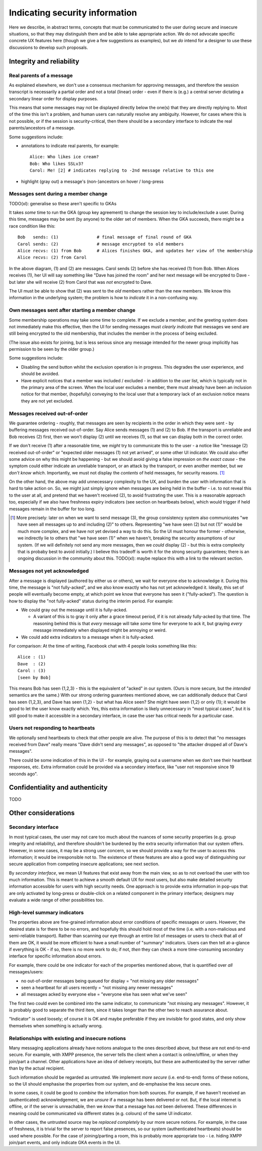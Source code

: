 ===============================
Indicating security information
===============================

Here we describe, in abstract terms, concepts that must be communicated to the
user during secure and insecure situations, so that they may distinguish them
and be able to take appropriate action. We do not advocate specific concrete UX
features here (though we give a few suggestions as examples), but we *do*
intend for a designer to use these discussions to develop such proposals.

Integrity and reliability
=========================

Real parents of a message
-------------------------

As explained elsewhere, we don't use a consensus mechanism for approving
messages, and therefore the session transcript is necessarily a partial order
and not a total (linear) order - even if there is (e.g.) a central server
dictating a secondary linear order for display purposes.

This means that some messages may not be displayed directly below the one(s)
that they are directly replying to. Most of the time this isn't a problem, and
human users can naturally resolve any ambiguity. However, for cases where this
is not possible, or if the session is security-critical, then there should be a
secondary interface to indicate the real parents/ancestors of a message.

Some suggestions include:

- annotations to indicate real parents, for example::

    Alice: Who likes ice cream?
    Bob: Who likes SSLv3?
    Carol: Me! [2] # indicates replying to -2nd message relative to this one

- highlight (gray out) a message's (non-)ancestors on hover / long-press

Messages sent during a member change
------------------------------------

TODO(xl): generalise so these aren't specific to GKAs

It takes *some* time to run the GKA (group key agreement) to change the session
key to include/exclude a user. During this time, messages may be sent (by
anyone) to the older set of members. When the GKA succeeds, there might be a
race condition like this::

    Bob   sends: (1)               # final message of final round of GKA
    Carol sends: (2)               # message encrypted to old members
    Alice recvs: (1) from Bob      # Alices finishes GKA, and updates her view of the membership
    Alice recvs: (2) from Carol

In the above diagram, (1) and (2) are messages. Carol sends (2) before she has
received (1) from Bob. When Alices receives (1), her UI will say something like
"Dave has joined the room" and her next message will be encrypted to Dave - but
later she will receive (2) from Carol that was *not* encrypted to Dave.

The UI must be able to show that (2) was sent to the *old* members rather than
the new members. We know this information in the underlying system; the problem
is how to *indicate* it in a non-confusing way.

Own messages sent after starting a member change
------------------------------------------------

Some membership operations may take some time to complete. If we exclude a
member, and the greeting system does not immediately make this effective, then
the UI for sending messages must *clearly indicate* that messages we send are
still being encrypted to the old membership, that includes the member in the
process of being excluded.

(The issue also exists for joining, but is less serious since any message
intended for the newer group implicitly has permission to be seen by the older
group.)

Some suggestions include:

- Disabling the send button whilst the exclusion operation is in progress.
  This degrades the user experience, and should be avoided.

- Have explicit notices that a member was included / excluded - in addition to
  the user list, which is typically not in the primary area of the screen. When
  the local user excludes a member, there must already have been an inclusion
  notice for that member, (hopefully) conveying to the local user that a
  temporary lack of an exclusion notice means they are not yet excluded.

Messages received out-of-order
------------------------------

We guarantee ordering - roughly, that messages are seen by recipients in the
order in which they were sent - by buffering messages received out-of-order.
Say Alice sends messages (1) and (2) to Bob. If the transport is unreliable and
Bob receives (2) first, then we won't display (2) until we receives (1), so
that we can display both in the correct order.

If we don't receive (1) after a reasonable time, we *might* try to communicate
this to the user - a notice like "message (2) received out-of-order" or
"expected older messages (1) not yet arrived", or some other UI indicator. We
could also offer some advice on why this might be happening - but we should
avoid giving a false impression on *the exact cause* - the symptom could either
indicate an unreliable transport, or an attack by the transport, or even
another member, but *we don't know which*. Importantly, we must not display the
*contents* of held messages, for security reasons. [#buf]_

On the other hand, the above may add unnecessary complexity to the UX, and
burden the user with information that is hard to take action on. So, we might
just simply ignore when messages are being held in the buffer - i.e. to not
reveal this to the user at all, and pretend that we haven't received (2), to
avoid frustrating the user. This is a reasonable approach too, especially if we
also have freshness expiry indicators (see section on heartbeats below), which
would trigger if held messages remain in the buffer for too long.

.. [#buf] More precisely: later on when we want to send message (3), the group
    consistency system also communicates "we have seen all messages up to and
    including (2)" to others. Representing "we have seen (2) but not (1)" would
    be much more complex, and we have not yet devised a way to do this. So the
    UI must honour the former - otherwise, we indirectly lie to others that "we
    have seen (1)" when we haven't, breaking the security assumptions of our
    system. (If we will definitely not send any more messages, then we *could*
    display (2) - but this is extra complexity that is probaby best to avoid
    initially.) I believe this tradeoff is worth it for the strong security
    guarantees; there is an ongoing discussion in the community about this.
    TODO(xl): maybe replace this with a link to the relevant section.

Messages not yet acknowledged
-----------------------------

After a message is displayed (authored by either us or others), we wait for
everyone else to acknowledge it. During this time, the message is "not
fully-acked", and we also know exactly who has not yet acknowledged it.
Ideally, this set of people will eventually become empty, at which point we
know that everyone has seen it ("fully-acked"). The question is how to display
the "not fully-acked" status during the interim period. For example:

- We could gray out the message until it is fully-acked.

  - A variant of this is to gray it only after a grace timeout period, if it is
    not already fully-acked by that time. The reasoning behind this is that
    *every* message will take *some* time for everyone to ack it, but graying
    *every* message immediately when displayed might be annoying or weird.

- We could add extra indicators to a message when it is fully-acked.

For comparison: At the time of writing, Facebook chat with 4 people looks
something like this::

    Alice : (1)
    Dave  : (2)
    Carol : (3)
    [seen by Bob]

This means Bob has seen {1,2,3} - this is the equivalent of "acked" in our
system. (Ours is more secure, but the *intended* semantics are the same.) With
our strong ordering guarantees mentioned above, we can additionally deduce that
Carol has seen {1,2,3}, and Dave has seen {1,2} - but what has Alice seen? She
might have seen {1,2} or only {1}; it would be good to let the user know
exactly which. Yes, this extra information is likely unnecessary in "most
typical cases", but it is still good to make it accessible in a secondary
interface, in case the user has critical needs for a particular case.

Users not responding to heartbeats
----------------------------------

We optionally send heartbeats to check that other people are alive. The purpose
of this is to detect that "no messages received from Dave" really means "Dave
didn't send any messages", as opposed to "the attacker dropped all of Dave's
messages".

There could be some indication of this in the UI - for example, graying out a
username when we don't see their heartbeat responses, etc. Extra information
could be provided via a secondary interface, like "user not responsive since 19
seconds ago".

Confidentiality and authenticity
================================

TODO

Other considerations
====================

Secondary interface
-------------------

In most typical cases, the user may not care too much about the nuances of some
security properties (e.g. group integrity and reliability), and therefore
shouldn't be burdened by the extra security information that our system offers.
However, in some cases, it may be a strong user concern, so we should provide a
way for the user to access this information; it would be irresponsible not to.
The existence of these features are also a good way of distinguishing our
secure application from competing insecure applications; see next section.

By *secondary interface*, we mean UI features that exist away from the main
view, so as to not overload the user with too much information. This is meant
to achieve a smooth default UX for most users, but also make detailed security
information accessible for users with high security needs. One approach is to
provide extra information in pop-ups that are only activated by long-press or
double-click on a related component in the primary interface; designers may
evaluate a wide range of other possibilities too.

High-level summary indicators
-----------------------------

The properties above are fine-grained information about error conditions of
specific messages or users. However, the desired state is for there to be no
errors, and hopefully this should hold most of the time (i.e. with a
non-malicious and semi-reliable transport). Rather than scanning our eye
through an entire list of messages or users to check that all of them are OK,
it would be more efficient to have a small number of "summary" indicators.
Users can then tell at-a-glance if everything is OK - if so, there is no more
work to do; if not, *then* they can check a more time-consuming secondary
interface for specific information about errors.

For example, there could be one indicator for each of the properties mentioned
above, that is quantified over *all* messages/users:

- no out-of-order messages being queued for display = "not missing any older messages"
- seen a heartbeat for all users recently = "not missing any newer messages"
- all messages acked by everyone else = "everyone else has seen what we've seen"

The first two could even be combined into the same indicator, to communicate
"not missing any messages". However, it is probably good to separate the third
item, since it takes longer than the other two to reach assurance about.

"Indicator" is used loosely; of course it is OK and maybe preferable if they
are invisible for good states, and only show themselves when something is
actually wrong.

Relationships with existing and insecure notions
------------------------------------------------

Many messaging applications already have notions analogue to the ones described
above, but these are not end-to-end secure. For example, with XMPP presence,
the server tells the client when a contact is online/offline, or when they
join/part a channel. Other applications have an idea of delivery receipts, but
these are authenticated by the server rather than by the actual recipient.

Such information should be regarded as untrusted. We implement *more secure*
(i.e. end-to-end) forms of these notions, so the UI should emphasise the
properties from our system, and de-emphasise the less secure ones.

In some cases, it could be good to *combine* the information from both sources.
For example, if we haven't received an (authenticated) acknowledgement, we are
*unsure* if a message has been delivered or not. But, if the local internet is
offline, or if the server is unreachable, then we *know* that a message has
*not* been delivered. These differences in meaning could be communicated via
different states (e.g. colours) of the same UI indicator.

In other cases, the untrusted source may be *replaced completely* by our more
secure notions. For example, in the case of freshness, it is trivial for the
server to report false presences, so our system (authenticated heartbeats)
should be used where possible. For the case of joining/parting a room, this is
probably more appropriate too - i.e. hiding XMPP join/part events, and only
indicate GKA events in the UI.
